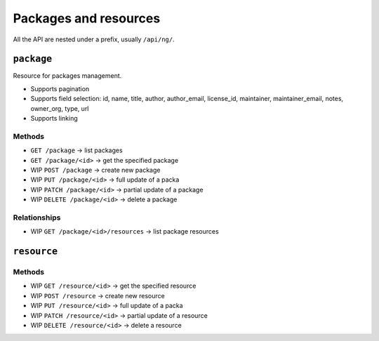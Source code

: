 Packages and resources
######################

All the API are nested under a prefix, usually ``/api/ng/``.

``package``
===========

Resource for packages management.

* Supports pagination
* Supports field selection: id, name, title, author, author_email, license_id,
  maintainer, maintainer_email, notes, owner_org, type, url
* Supports linking

Methods
-------

* ``GET /package`` -> list packages
* ``GET /package/<id>`` -> get the specified package
* WIP ``POST /package`` -> create new package
* WIP ``PUT /package/<id>`` -> full update of a packa
* WIP ``PATCH /package/<id>`` -> partial update of a package
* WIP ``DELETE /package/<id>`` -> delete a package

Relationships
-------------

* WIP ``GET /package/<id>/resources`` -> list package resources


``resource``
============

Methods
-------

* WIP ``GET /resource/<id>`` -> get the specified resource
* WIP ``POST /resource`` -> create new resource
* WIP ``PUT /resource/<id>`` -> full update of a packa
* WIP ``PATCH /resource/<id>`` -> partial update of a resource
* WIP ``DELETE /resource/<id>`` -> delete a resource

